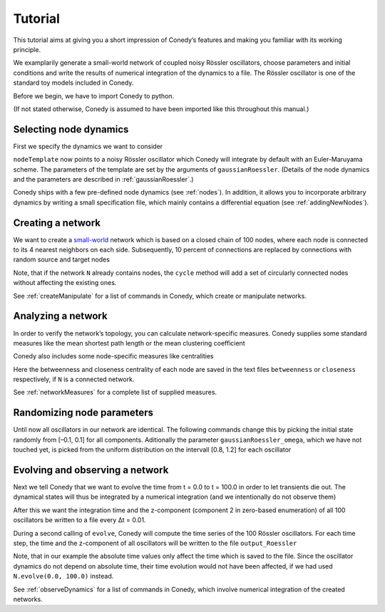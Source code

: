 .. _tutorial:

====================
Tutorial
====================
This tutorial aims at giving you a short impression of Conedy’s features and making you familiar with its working principle.

We examplarily generate a small-world network of coupled noisy Rössler oscillators, choose parameters and initial conditions and write the results of numerical integration of the dynamics to a file. The Rössler oscillator is one of the standard toy models included in Conedy.


.. Knowledge of its mechanisms is not required for the understanding of any of the examples.

.. In the following examples the Roessler oscillator will appear as a node type.


Before we begin, we have to import Conedy to python.

.. testcode:: TUT

	import conedy as co

(If not stated otherwise, Conedy is assumed to have been imported like this throughout this manual.)


Selecting node dynamics
--------

First we specify the dynamics we want to consider




.. testcleanup:: TUT
   N.clean()


.. testcode:: TUT

   nodeTemplate = co.gaussianRoessler(0.89, 0.165, 0.2, 10.0, 0.1)

``nodeTemplate`` now points to a noisy Rössler oscillator which Conedy will integrate by default with an Euler-Maruyama scheme. The parameters of the template are set by the arguments of ``gaussianRoessler``. (Details of the node dynamics and the parameters are described in :ref:`gaussianRoessler`.)

Conedy ships with a few  pre-defined node dynamics (see :ref:`nodes`). In addition, it allows you to incorporate arbitrary dynamics by writing a small specification file, which mainly contains a differential equation (see :ref:`addingNewNodes`).


Creating a network
------------------
We want to create a `small-world`_ network which is based on a closed chain of 100 nodes, where each node is connected to its 4 nearest neighbors on each side. Subsequently, 10 percent of connections are replaced by connections with random source and target nodes 

.. testcode:: TUT

   N = co.network()
   N.cycle(100, 4, nodeTemplate, co.weightedEdge(0.1))
   N.rewireUndirected(0.1)

Note, that if the network ``N`` already contains nodes, the ``cycle`` method will add a set of circularly connected nodes without affecting the existing ones.

See :ref:`createManipulate` for a list of commands in Conedy, which create or manipulate networks.

.. _small-world: http://en.wikipedia.org/wiki/Small-world_network


Analyzing a network
------------------
In order to verify the network’s topology, you can calculate network-specific measures. Conedy supplies some standard measures like the mean shortest path length or the mean clustering coefficient


.. testcode:: TUT

	print "clustering coefficient:" + str (N.meanClustering())
	print "mean path length:" + str (N.meanPathLength())


Conedy also includes some node-specific measures like centralities


.. testcode:: TUT

   if N.isConnected():
      N.betweennessCentrality("betweenness")
      N.closenessCentrality("closeness")

Here the betweenness and closeness centrality of each node are saved in the text files ``betweenness`` or ``closeness`` respectively, if ``N`` is a connected network.

See :ref:`networkMeasures` for a complete list of supplied measures.


Randomizing node parameters
----------------

Until now all oscillators in our network are identical. The following commands change this by picking the initial state randomly from [–0.1, 0.1] for all components. Aditionally the parameter ``gaussianRoessler_omega``, which we have not touched yet, is picked from the uniform distribution on the intervall [0.8, 1.2] for each oscillator


.. testcode:: TUT


	N.randomizeStates( nodeTemplate, co.uniform (-0.1,0.1), co.uniform (-0.1,0.1), co.uniform (-0.1,0.1) )
	N.randomizeParameter( "gaussianRoessler_omega", co.uniform(0.8,1.2) )


Evolving and observing a network
-----------------

Next we tell Conedy that we want to evolve the time from t = 0.0 to t = 100.0 in order to let transients die out. The dynamical states will thus be integrated by a numerical integration (and we intentionally do not observe them)

.. testcode:: TUT

   N.evolve(0.0, 100.0)

After this we want the integration time and the z-component (component 2 in zero-based enumeration) of all 100 oscillators be written to a file every Δt = 0.01.

.. testcode:: TUT

   N.observeTime("output_Roessler")
   N.observeAll("output_Roessler", co.component(2))
   co.set("samplingTime", 0.01)

During a second calling of ``evolve``, Conedy will compute the time series of the 100 Rössler oscillators. For each time step, the time and the z-component of all oscillators will be written to the file ``output_Roessler``

.. testcode:: TUT

   N.evolve(100.0, 200.0)

Note, that in our example the absolute time values only affect the time which is saved to the file. Since the oscillator dynamics do not depend on absolute time, their time evolution would not have been affected, if we had used ``N.evolve(0.0, 100.0)`` instead.

See :ref:`observeDynamics` for a list of commands in Conedy, which involve numerical integration of the created networks.
